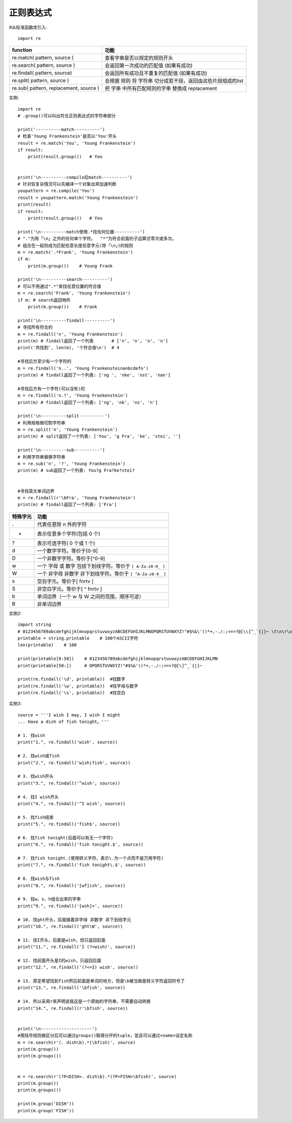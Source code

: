 .. _python_regex:

正则表达式
##########

#从标准函数库引入::

    import re


+----------------------------------------+--------------------------------------------------------------+
| function                               | 功能                                                         |
+========================================+==============================================================+
| re.match( pattern, source )            | 查看字串是否以规定的规则开头                                 |
+----------------------------------------+--------------------------------------------------------------+
| re.search( pattern, source )           | 会返回第一次成功的匹配值 (如果有成功)                        |
+----------------------------------------+--------------------------------------------------------------+
| re.findall( pattern, source)           | 会返回所有成功且不重复的匹配值 (如果有成功)                  |
+----------------------------------------+--------------------------------------------------------------+
| re.split( pattern, source )            | 会根据 规则 将 字符串 切分成若干段，返回由这些片段组成的list |
+----------------------------------------+--------------------------------------------------------------+
| re.sub( pattern, replacement, source ) | 把 字串 中所有匹配规则的字串 替換成 replacement              |
+----------------------------------------+--------------------------------------------------------------+

实例::

    import re
    # .group()可以叫出符合正则表达式的字符串部分

    print('----------match----------')
    # 检查'Young Frankenstein'是否以'You'开头
    result = re.match('You', 'Young Frankenstein')
    if result:
        print(result.group())   # You


    print('\n----------compile后match----------')
    # 针对较复杂情況可以先编译一个对象出來加速判断
    youpattern = re.compile('You')
    result = youpattern.match('Young Frankenstein')
    print(result)
    if result:
        print(result.group())   # You

    print('\n----------match使用.*找任何位置----------')
    # "."为除「\n」之外的任何单个字符。  "*"为符合前面的子运算式零次或多次。
    # 组合在一起则成为匹配任意长度任意字元(除「\n」)的规则
    m = re.match('.*Frank', 'Young Frankenstein')
    if m:
        print(m.group())    # Young Frank

    print('\n----------search----------')
    # 可以不用通过".*"來找任意位置的符合值
    m = re.search('Frank', 'Young Frankenstein')
    if m: # search返回物件
        print(m.group())    # Frank
        
    print('\n----------findall----------')
    # 寻找所有符合的
    m = re.findall('n', 'Young Frankenstein')
    print(m) # findall返回了一个列表       # ['n', 'n', 'n', 'n']
    print('共找到', len(m), '个符合值\n')  # 4

    #寻找后方至少有一个字符的
    m = re.findall('n..', 'Young Frankensteinanbcdefn')
    print(m) # findall返回了一个列表: ['ng ', 'nke', 'nst', 'nan']

    #寻找后方有一个字符(可以沒有)的
    m = re.findall('n.?', 'Young Frankenstein')
    print(m) # findall返回了一个列表: ['ng', 'nk', 'ns', 'n']

    print('\n----------split----------')
    # 利用规格做切割字符串
    m = re.split('n', 'Young Frankenstein')
    print(m) # split返回了一个列表: ['You', 'g Fra', 'ke', 'stei', '']

    print('\n----------sub----------')
    # 利用字符串替换字符串
    m = re.sub('n', '?', 'Young Frankenstein')
    print(m) # sub返回了一个列表: You?g Fra?ke?stei?


    #寻找英文单词边界
    m = re.findall(r'\bFra', 'Young Frankenstein')
    print(m) # findall返回了一个列表: ['Fra']



+----------+-------------------------------------------------------------+
| 特殊字元 | 功能                                                        |
+==========+=============================================================+
| .        | 代表任意除 \n 外的字符                                      |
+----------+-------------------------------------------------------------+
| *        | 表示任意多个字符(包括 0 个)                                 |
+----------+-------------------------------------------------------------+
| ?        | 表示可选字符( 0 个或 1 个)                                  |
+----------+-------------------------------------------------------------+
| \d       | 一个数字字符。等价于[0-9]                                   |
+----------+-------------------------------------------------------------+
| \D       | 一个非数字字符。等价于[^0-9]                                |
+----------+-------------------------------------------------------------+
| \w       | 一个 字母 或 数字 包括下划线字符。等价于 ``[ A-Za-z0-9_ ]`` |
+----------+-------------------------------------------------------------+
| \W       | 一个 非字母 非数字 非下划线字符。等价于 ``[ ^A-Za-z0-9_ ]`` |
+----------+-------------------------------------------------------------+
| \s       | 空白字元。等价于[ \f\n\r\t\v ]                              |
+----------+-------------------------------------------------------------+
| \S       | 非空白字元。等价于[ ^ \f\n\r\t\v ]                          |
+----------+-------------------------------------------------------------+
| \b       | 单词边界（一个 \w 与 \W 之间的范围，顺序可逆）              |
+----------+-------------------------------------------------------------+
| \B       | 非单词边界                                                  |
+----------+-------------------------------------------------------------+



实例2::

    import string
    # 0123456789abcdefghijklmnopqrstuvwxyzABCDEFGHIJKLMNOPQRSTUVWXYZ!"#$%&\'()*+,-./:;<=>?@[\\]^_`{|}~ \t\n\r\x0b\x0c'
    printable = string.printable    # 100个ASCII字符
    len(printable)    # 100

    print(printable[0:50])    # 0123456789abcdefghijklmnopqrstuvwxyzABCDEFGHIJKLMN
    print(printable[50:])     # OPQRSTUVWXYZ!"#$%&'()*+,-./:;<=>?@[\]^_`{|}~

    print(re.findall('\d', printable))  #找数字
    print(re.findall('\w', printable))  #找字母与数字
    print(re.findall('\s', printable))  #找空白

实例3::

    source = '''I wish I may, I wish I might
    ... Have a dish of fish tonight。'''

    # 1. 找wish
    print("1.", re.findall('wish', source))

    # 2. 找wish或fish
    print("2.", re.findall('wish|fish', source))

    # 3. 找wish开头
    print("3.", re.findall('^wish', source))

    # 4. 找I wish开头
    print("4.", re.findall('^I wish', source))

    # 5. 找fish结束
    print("5.", re.findall('fish$', source))

    # 6. 找fish tonight(后面可以有无一个字符)
    print("6.", re.findall('fish tonight.$', source))

    # 7. 找fish tonight.(使用转义字符，表示\.为一个点而不是万用字符)
    print("7.", re.findall('fish tonight\.$', source))

    # 8. 找wish与fish
    print("8.", re.findall('[wf]ish', source))

    # 9. 找w、s、h组合出來的字串
    print("9.", re.findall('[wsh]+', source))

    # 10. 找ght开头，后面接着非字母 非数字 非下划线字元
    print("10.", re.findall('ght\W', source))

    # 11. 找I开头，后面是wish，但只返回前面
    print("11.", re.findall('I (?=wish)', source))

    # 12. 找前面开头是I的wish，只返回后面
    print("12.", re.findall('(?<=I) wish', source))

    # 13. 原定希望找到fish然后前面是单词的地方，但是\b被当做是转义字符返回符号了
    print("13.", re.findall('\bfish', source))

    # 14. 所以采用r來声明说我这是一个原始的字符串，不需要自动转换
    print("14.", re.findall(r'\bfish', source))


    print('\n--------------------')
    #用括号规则做区分后可以通过groups()取得分开的tuple，並且可以通过<name>设定名称
    m = re.search(r'(. dish\b).*(\bfish)', source)
    print(m.group())
    print(m.groups())


    m = re.search(r'(?P<DISH>. dish\b).*(?P<FISH>\bfish)', source)
    print(m.group())
    print(m.groups())

    print(m.group('DISH'))
    print(m.group('FISH'))









